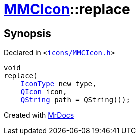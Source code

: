 [#MMCIcon-replace-0e]
= xref:MMCIcon.adoc[MMCIcon]::replace
:relfileprefix: ../
:mrdocs:


== Synopsis

Declared in `&lt;https://github.com/PrismLauncher/PrismLauncher/blob/develop/launcher/icons/MMCIcon.h#L60[icons&sol;MMCIcon&period;h]&gt;`

[source,cpp,subs="verbatim,replacements,macros,-callouts"]
----
void
replace(
    xref:IconType.adoc[IconType] new&lowbar;type,
    xref:QIcon.adoc[QIcon] icon,
    xref:QString.adoc[QString] path = QString());
----



[.small]#Created with https://www.mrdocs.com[MrDocs]#
